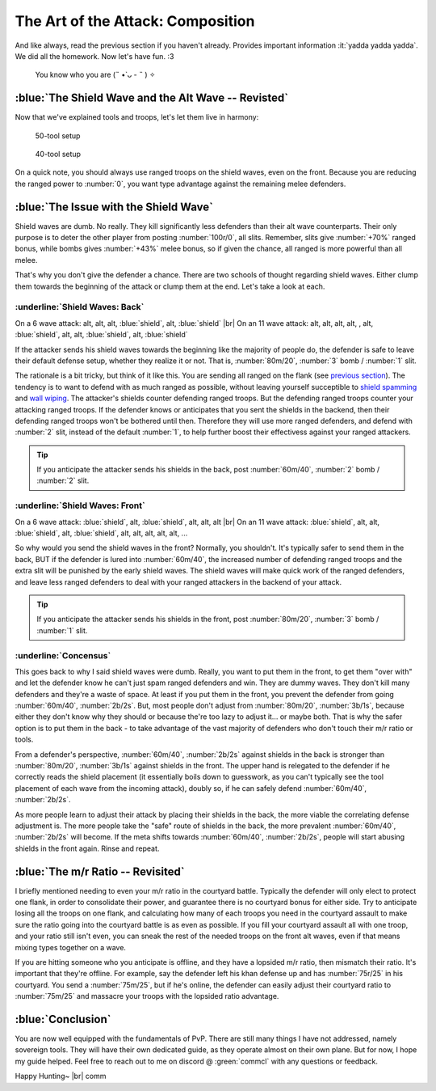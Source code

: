 The Art of the Attack: Composition
==================================

And like always, read the previous section if you haven't already. Provides important information :it:`yadda yadda yadda`. We did all the homework. Now let's have fun. :3

.. figure:: ./images/anakin-padme-meme.png
    :scale: 50 %

    You know who you are (˵ •̀ ᴗ - ˵ ) ✧

:blue:`The Shield Wave and the Alt Wave -- Revisted`
~~~~~~~~~~~~~~~~~~~~~~~~~~~~~~~~~~~~~~~~~~~~~~~~~~~~

Now that we've explained tools and troops, let's let them live in harmony:

.. figure:: ./images/two-waves-50.png
    :scale: 65 %

    50-tool setup


.. figure:: ./images/two-waves-40.png
    :scale: 65 %

    40-tool setup

On a quick note, you should always use ranged troops on the shield waves, even on the front. Because you are reducing the ranged power to :number:`0`, you want type advantage against the remaining melee defenders.

:blue:`The Issue with the Shield Wave`
~~~~~~~~~~~~~~~~~~~~~~~~~~~~~~~~~~~~~~

Shield waves are dumb. No really. They kill significantly less defenders than their alt wave counterparts. Their only purpose is to deter the other player from posting :number:`100r/0`, all slits. Remember, slits give :number:`+70%` ranged bonus, while bombs gives :number:`+43%` melee bonus, so if given the chance, all ranged is more powerful than all melee.

That's why you don't give the defender a chance. There are two schools of thought regarding shield waves. Either clump them towards the beginning of the attack or clump them at the end. Let's take a look at each.

:underline:`Shield Waves: Back`
^^^^^^^^^^^^^^^^^^^^^^^^^^^^^^^

On a 6 wave attack: alt, alt, alt, :blue:`shield`, alt, :blue:`shield` |br|
On an 11 wave attack: alt, alt, alt, alt, , alt, :blue:`shield`, alt, alt, :blue:`shield`, alt, :blue:`shield`

If the attacker sends his shield waves towards the beginning like the majority of people do, the defender is safe to leave their default defense setup, whether they realize it or not. That is, :number:`80m/20`, :number:`3` bomb / :number:`1` slit.

The rationale is a bit tricky, but think of it like this. You are sending all ranged on the flank (see `previous section <troops.html>`_). The tendency is to want to defend with as much ranged as possible, without leaving yourself succeptible to `shield spamming <defense.html#ranged-majority>`_ and `wall wiping <defense.html#r-0-a-lesson-in-wall-wiping>`_. The attacker's shields counter defending ranged troops. But the defending ranged troops counter your attacking ranged troops. If the defender knows or anticipates that you sent the shields in the backend, then their defending ranged troops won't be bothered until then. Therefore they will use more ranged defenders, and defend with :number:`2` slit, instead of the default :number:`1`, to help further boost their effectivess against your ranged attackers.

.. tip::
    If you anticipate the attacker sends his shields in the back, post :number:`60m/40`, :number:`2` bomb / :number:`2` slit.

:underline:`Shield Waves: Front`
^^^^^^^^^^^^^^^^^^^^^^^^^^^^^^^^

On a 6 wave attack: :blue:`shield`, alt, :blue:`shield`, alt, alt, alt |br|
On an 11 wave attack: :blue:`shield`, alt, alt, :blue:`shield`, alt, :blue:`shield`, alt, alt, alt, alt, alt, ...

So why would you send the shield waves in the front? Normally, you shouldn't. It's typically safer to send them in the back, BUT if the defender is lured into :number:`60m/40`, the increased number of defending ranged troops and the extra slit will be punished by the early shield waves. The shield waves will make quick work of the ranged defenders, and leave less ranged defenders to deal with your ranged attackers in the backend of your attack.

.. tip::
    If you anticipate the attacker sends his shields in the front, post :number:`80m/20`, :number:`3` bomb / :number:`1` slit.

:underline:`Concensus`
^^^^^^^^^^^^^^^^^^^^^^

This goes back to why I said shield waves were dumb. Really, you want to put them in the front, to get them "over with" and let the defender know he can't just spam ranged defenders and win. They are dummy waves. They don't kill many defenders and they're a waste of space. At least if you put them in the front, you prevent the defender from going :number:`60m/40`, :number:`2b/2s`. But, most people don't adjust from :number:`80m/20`, :number:`3b/1s`, because either they don't know why they should or because the're too lazy to adjust it... or maybe both. That is why the safer option is to put them in the back - to take advantage of the vast majority of defenders who don't touch their m/r ratio or tools.

From a defender's perspective, :number:`60m/40`, :number:`2b/2s` against shields in the back is stronger than :number:`80m/20`, :number:`3b/1s` against shields in the front. The upper hand is relegated to the defender if he correctly reads the shield placement (it essentially boils down to guesswork, as you can't typically see the tool placement of each wave from the incoming attack), doubly so, if he can safely defend :number:`60m/40`, :number:`2b/2s`.

As more people learn to adjust their attack by placing their shields in the back, the more viable the correlating defense adjustment is. The more people take the "safe" route of shields in the back, the more prevalent :number:`60m/40`, :number:`2b/2s` will become. If the meta shifts towards :number:`60m/40`, :number:`2b/2s`, people will start abusing shields in the front again. Rinse and repeat.

:blue:`The m/r Ratio -- Revisited`
~~~~~~~~~~~~~~~~~~~~~~~~~~~~~~~~~~

I briefly mentioned needing to even your m/r ratio in the courtyard battle. Typically the defender will only elect to protect one flank, in order to consolidate their power, and guarantee there is no courtyard bonus for either side. Try to anticipate losing all the troops on one flank, and calculating how many of each troops you need in the courtyard assault to make sure the ratio going into the courtyard battle is as even as possible. If you fill your courtyard assault all with one troop, and your ratio still isn't even, you can sneak the rest of the needed troops on the front alt waves, even if that means mixing types together on a wave.

If you are hitting someone who you anticipate is offline, and they have a lopsided m/r ratio, then mismatch their ratio. It's important that they're offline. For example, say the defender left his khan defense up and has :number:`75r/25` in his courtyard. You send a :number:`75m/25`, but if he's online, the defender can easily adjust their courtyard ratio to :number:`75m/25` and massacre your troops with the lopsided ratio advantage.

:blue:`Conclusion`
~~~~~~~~~~~~~~~~~~

You are now well equipped with the fundamentals of PvP. There are still many things I have not addressed, namely sovereign tools. They will have their own dedicated guide, as they operate almost on their own plane. But for now, I hope my guide helped. Feel free to reach out to me on discord @ :green:`commcl` with any questions or feedback.

Happy Hunting~ |br|
comm
